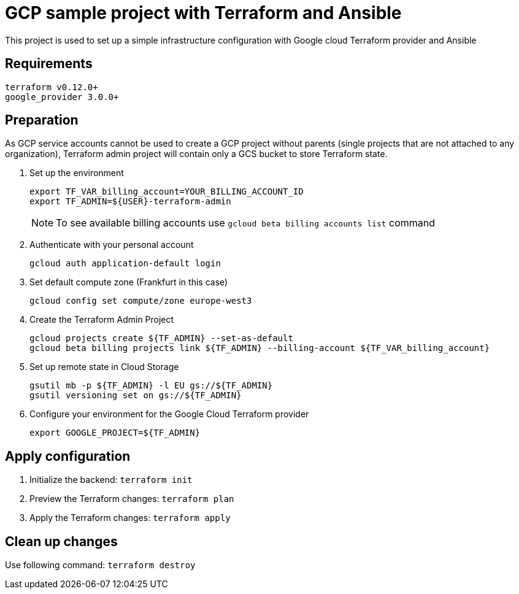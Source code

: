 = GCP sample project with Terraform and Ansible

This project is used to set up a simple infrastructure configuration with Google cloud Terraform provider and Ansible

== Requirements

[code, bash]
----
terraform v0.12.0+
google_provider 3.0.0+
----

== Preparation

As GCP service accounts cannot be used to create a GCP project without parents (single projects that are not attached to any organization),
Terraform admin project will contain only a GCS bucket to store Terraform state.

. Set up the environment
+
[code]
----
export TF_VAR_billing_account=YOUR_BILLING_ACCOUNT_ID
export TF_ADMIN=${USER}-terraform-admin
----
+
NOTE: To see available billing accounts use `gcloud beta billing accounts list` command
+
. Authenticate with your personal account
+
[code, bash]
----
gcloud auth application-default login
----
+
. Set default compute zone (Frankfurt in this case)
+
[code, bash]
----
gcloud config set compute/zone europe-west3
----
+
. Create the Terraform Admin Project
+
[code, bash]
----
gcloud projects create ${TF_ADMIN} --set-as-default
gcloud beta billing projects link ${TF_ADMIN} --billing-account ${TF_VAR_billing_account}
----
+
. Set up remote state in Cloud Storage
+
[code, bash]
----
gsutil mb -p ${TF_ADMIN} -l EU gs://${TF_ADMIN}
gsutil versioning set on gs://${TF_ADMIN}
----
+
. Configure your environment for the Google Cloud Terraform provider
+
[code, bash]
----
export GOOGLE_PROJECT=${TF_ADMIN}
----

== Apply configuration

. Initialize the backend: `terraform init`
. Preview the Terraform changes: `terraform plan`
. Apply the Terraform changes: `terraform apply`

== Clean up changes

Use following command: `terraform destroy`



